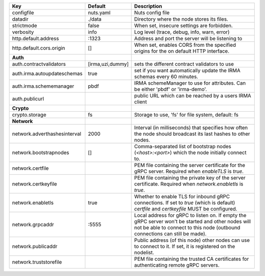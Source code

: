 ============================  ================  =================================================================================================================================================================================
Key                           Default           Description                                                                                                                                                                      
============================  ================  =================================================================================================================================================================================
configfile                    nuts.yaml         Nuts config file                                                                                                                                                                 
datadir                       ./data            Directory where the node stores its files.                                                                                                                                       
strictmode                    false             When set, insecure settings are forbidden.                                                                                                                                       
verbosity                     info              Log level (trace, debug, info, warn, error)                                                                                                                                      
http.default.address          \:1323             Address and port the server will be listening to                                                                                                                                 
http.default.cors.origin      []                When set, enables CORS from the specified origins for the on default HTTP interface.                                                                                             
**Auth**                                                                                                                                                                                                                             
auth.contractvalidators       [irma,uzi,dummy]  sets the different contract validators to use                                                                                                                                    
auth.irma.autoupdateschemas   true              set if you want automatically update the IRMA schemas every 60 minutes.                                                                                                          
auth.irma.schememanager       pbdf              IRMA schemeManager to use for attributes. Can be either 'pbdf' or 'irma-demo'.                                                                                                   
auth.publicurl                                  public URL which can be reached by a users IRMA client                                                                                                                           
**Crypto**                                                                                                                                                                                                                           
crypto.storage                fs                Storage to use, 'fs' for file system, default: fs                                                                                                                                
**Network**                                                                                                                                                                                                                          
network.adverthashesinterval  2000              Interval (in milliseconds) that specifies how often the node should broadcast its last hashes to other nodes.                                                                    
network.bootstrapnodes        []                Comma-separated list of bootstrap nodes (`<host>:<port>`) which the node initially connect to.                                                                                   
network.certfile                                PEM file containing the server certificate for the gRPC server. Required when `enableTLS` is `true`.                                                                             
network.certkeyfile                             PEM file containing the private key of the server certificate. Required when `network.enabletls` is `true`.                                                                      
network.enabletls             true              Whether to enable TLS for inbound gRPC connections. If set to `true` (which is default) `certfile` and `certkeyfile` MUST be configured.                                         
network.grpcaddr              \:5555             Local address for gRPC to listen on. If empty the gRPC server won't be started and other nodes will not be able to connect to this node (outbound connections can still be made).
network.publicaddr                              Public address (of this node) other nodes can use to connect to it. If set, it is registered on the nodelist.                                                                    
network.truststorefile                          PEM file containing the trusted CA certificates for authenticating remote gRPC servers.                                                                                          
============================  ================  =================================================================================================================================================================================

